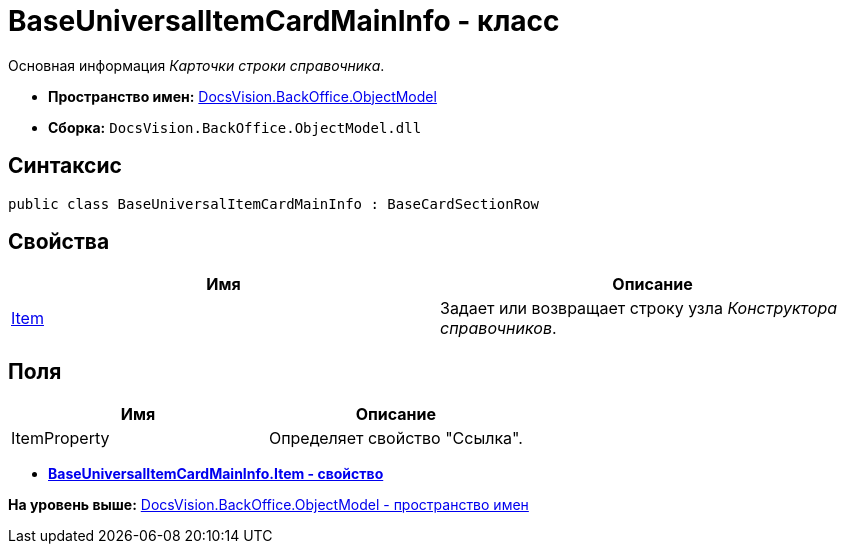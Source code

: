 = BaseUniversalItemCardMainInfo - класс

Основная информация [.dfn .term]_Карточки строки справочника_.

* [.keyword]*Пространство имен:* xref:ObjectModel_NS.adoc[DocsVision.BackOffice.ObjectModel]
* [.keyword]*Сборка:* [.ph .filepath]`DocsVision.BackOffice.ObjectModel.dll`

== Синтаксис

[source,pre,codeblock,language-csharp]
----
public class BaseUniversalItemCardMainInfo : BaseCardSectionRow
----

== Свойства

[cols=",",options="header",]
|===
|Имя |Описание
|xref:BaseUniversalItemCardMainInfo.Item_PR.adoc[Item] |Задает или возвращает строку узла [.dfn .term]_Конструктора справочников_.
|===

== Поля

[cols=",",options="header",]
|===
|Имя |Описание
|ItemProperty |Определяет свойство "Ссылка".
|===

* *xref:../../../../api/DocsVision/BackOffice/ObjectModel/BaseUniversalItemCardMainInfo.Item_PR.adoc[BaseUniversalItemCardMainInfo.Item - свойство]* +

*На уровень выше:* xref:../../../../api/DocsVision/BackOffice/ObjectModel/ObjectModel_NS.adoc[DocsVision.BackOffice.ObjectModel - пространство имен]
